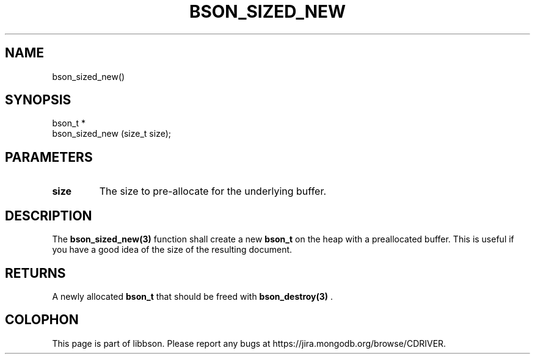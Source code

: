 .\" This manpage is Copyright (C) 2014 MongoDB, Inc.
.\" 
.\" Permission is granted to copy, distribute and/or modify this document
.\" under the terms of the GNU Free Documentation License, Version 1.3
.\" or any later version published by the Free Software Foundation;
.\" with no Invariant Sections, no Front-Cover Texts, and no Back-Cover Texts.
.\" A copy of the license is included in the section entitled "GNU
.\" Free Documentation License".
.\" 
.TH "BSON_SIZED_NEW" "3" "2014-09-22" "libbson"
.SH NAME
bson_sized_new()
.SH "SYNOPSIS"

.nf
.nf
bson_t *
bson_sized_new (size_t size);
.fi
.fi

.SH "PARAMETERS"

.TP
.B size
The size to pre-allocate for the underlying buffer.
.LP

.SH "DESCRIPTION"

The
.BR bson_sized_new(3)
function shall create a new
.BR bson_t
on the heap with a preallocated buffer. This is useful if you have a good idea of the size of the resulting document.

.SH "RETURNS"

A newly allocated
.BR bson_t
that should be freed with
.BR bson_destroy(3)
\&.


.BR
.SH COLOPHON
This page is part of libbson.
Please report any bugs at
\%https://jira.mongodb.org/browse/CDRIVER.